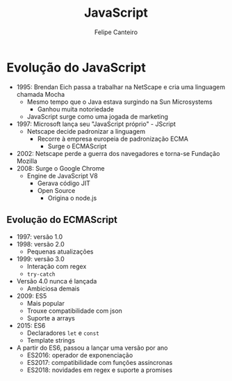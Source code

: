 #+TITLE: JavaScript
#+AUTHOR: Felipe Canteiro
#+LANGUAGE: pt
#+DESCRIPTION: Anotações do curso de JavaScript do professor Gustavo Guanabara (Curso em Vídeo)
#+OPTIONS: date:nil
#+EXCLUDE_TAGS: noexport
#+EXPORT_FILE_NAME: /tmp/JS

\newpage

* TOC :toc_3:noexport:
- [[#evolução-do-javascript][Evolução do JavaScript]]
  - [[#evolução-do-ecmascript][Evolução do ECMAScript]]

* Evolução do JavaScript
+ 1995: Brendan Eich passa a trabalhar na NetScape e cria uma linguagem chamada Mocha
  + Mesmo tempo que o Java estava surgindo na Sun Microsystems
    + Ganhou muita notoriedade
  + JavaScript surge como uma jogada de marketing
+ 1997: Microsoft lança seu "JavaScript próprio" - JScript
  + Netscape decide padronizar a linguagem
    + Recorre à empresa europeia de padronização ECMA
      + Surge o ECMAScript
+ 2002: Netscape perde a guerra dos navegadores e torna-se Fundação Mozilla
+ 2008: Surge o Google Chrome
  + Engine de JavaScript V8
    + Gerava código JIT
    + Open Source
      + Origina o node.js

** Evolução do ECMAScript
+ 1997: versão 1.0
+ 1998: versão 2.0
  + Pequenas atualizações
+ 1999: versão 3.0
  + Interação com regex
  + =try-catch=
+ Versão 4.0 nunca é lançada
  + Ambiciosa demais
+ 2009: ES5
  + Mais popular
  + Trouxe compatibilidade com json
  + Suporte a arrays
+ 2015: ES6
  + Declaradores =let= e =const=
  + Template strings
+ A partir do ES6, passou a lançar uma versão por ano
  + ES2016: operador de exponenciação
  + ES2017: compatibilidade com funções assíncronas
  + ES2018: novidades em regex e suporte a promises
